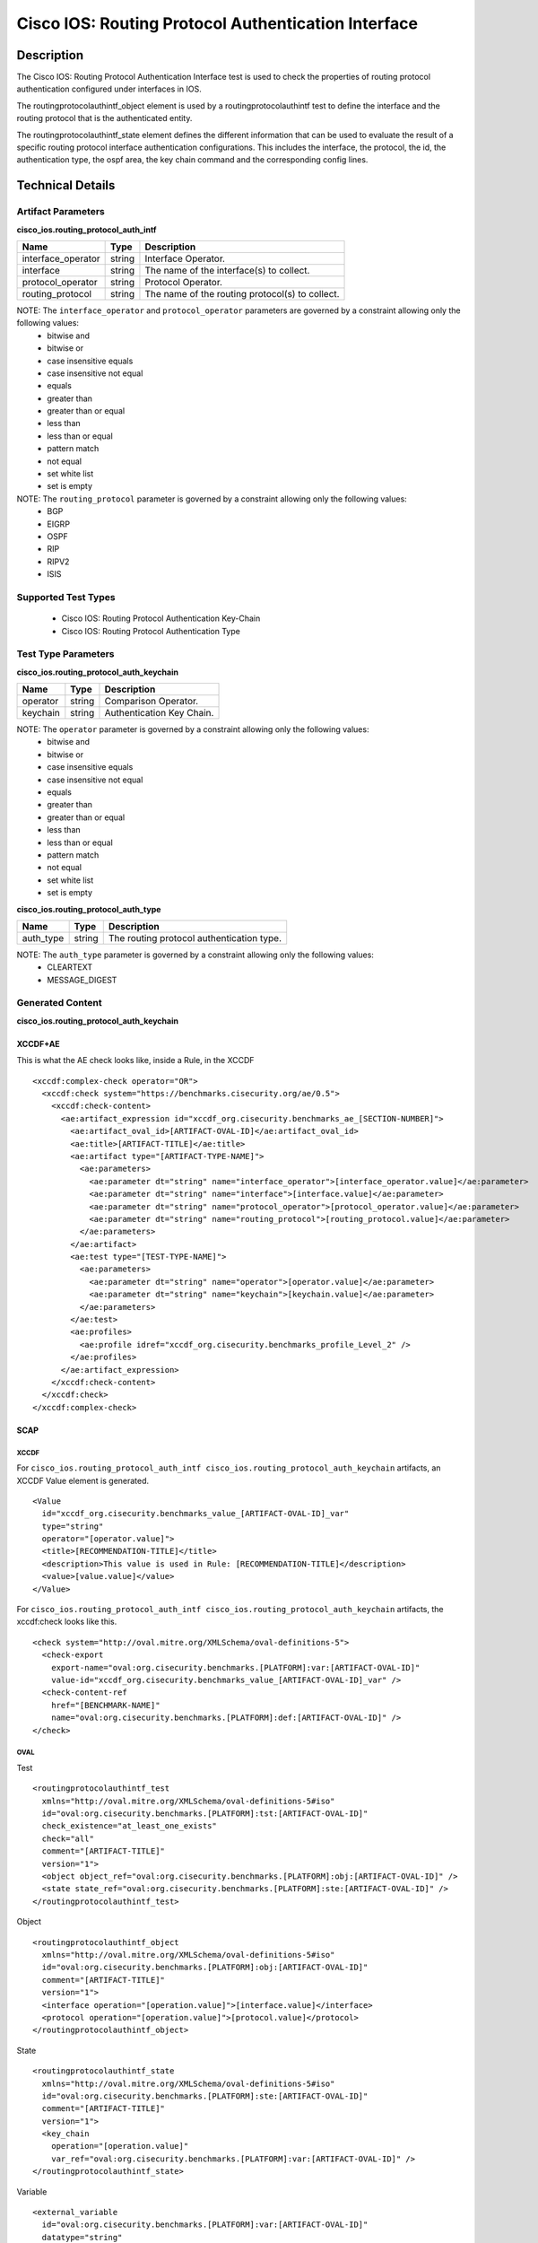 Cisco IOS: Routing Protocol Authentication Interface
====================================

Description
-----------

The Cisco IOS: Routing Protocol Authentication Interface test is used to check the properties of routing protocol authentication configured under interfaces in IOS.

The routingprotocolauthintf_object element is used by a routingprotocolauthintf test to define the interface and the routing protocol that is the authenticated entity.

The routingprotocolauthintf_state element defines the different information that can be used to evaluate the result of a specific routing protocol interface authentication configurations. This includes the interface, the protocol, the id, the authentication type, the ospf area, the key chain command and the corresponding config lines. 

Technical Details
-----------------

Artifact Parameters
~~~~~~~~~~~~~~~~~~~

**cisco_ios.routing_protocol_auth_intf**

+--------------------+--------+-------------------------------------------------+
| Name               | Type   | Description                                     |
+====================+========+=================================================+
| interface_operator | string | Interface Operator.                             |
+--------------------+--------+-------------------------------------------------+
| interface          | string | The name of the interface(s) to collect.        |
+--------------------+--------+-------------------------------------------------+
| protocol_operator  | string | Protocol Operator.                              |
+--------------------+--------+-------------------------------------------------+
| routing_protocol   | string | The name of the routing protocol(s) to collect. |
+--------------------+--------+-------------------------------------------------+

NOTE: The ``interface_operator`` and ``protocol_operator`` parameters are governed by a constraint allowing only the following values:
  - bitwise and
  - bitwise or
  - case insensitive equals
  - case insensitive not equal
  - equals
  - greater than
  - greater than or equal
  - less than
  - less than or equal
  - pattern match
  - not equal
  - set white list
  - set is empty  

NOTE: The ``routing_protocol`` parameter is governed by a constraint allowing only the following values:
  - BGP
  - EIGRP
  - OSPF
  - RIP
  - RIPV2
  - ISIS  

Supported Test Types
~~~~~~~~~~~~~~~~~~~~

  - Cisco IOS: Routing Protocol Authentication Key-Chain
  - Cisco IOS: Routing Protocol Authentication Type

Test Type Parameters
~~~~~~~~~~~~~~~~~~~~

**cisco_ios.routing_protocol_auth_keychain**

======== ====== =========================
Name     Type   Description
======== ====== =========================
operator string Comparison Operator.
keychain string Authentication Key Chain.
======== ====== =========================

NOTE: The ``operator`` parameter is governed by a constraint allowing only the following values:
  - bitwise and
  - bitwise or
  - case insensitive equals
  - case insensitive not equal
  - equals
  - greater than
  - greater than or equal
  - less than
  - less than or equal
  - pattern match
  - not equal
  - set white list
  - set is empty  

**cisco_ios.routing_protocol_auth_type**

========= ====== =========================================
Name      Type   Description
========= ====== =========================================
auth_type string The routing protocol authentication type.
========= ====== =========================================

NOTE: The ``auth_type`` parameter is governed by a constraint allowing only the following values:
  - CLEARTEXT
  - MESSAGE_DIGEST

Generated Content
~~~~~~~~~~~~~~~~~

**cisco_ios.routing_protocol_auth_keychain**

XCCDF+AE
^^^^^^^^

This is what the AE check looks like, inside a Rule, in the XCCDF

::

  <xccdf:complex-check operator="OR">
    <xccdf:check system="https://benchmarks.cisecurity.org/ae/0.5">
      <xccdf:check-content>
        <ae:artifact_expression id="xccdf_org.cisecurity.benchmarks_ae_[SECTION-NUMBER]">
          <ae:artifact_oval_id>[ARTIFACT-OVAL-ID]</ae:artifact_oval_id>
          <ae:title>[ARTIFACT-TITLE]</ae:title>
          <ae:artifact type="[ARTIFACT-TYPE-NAME]">
            <ae:parameters>
              <ae:parameter dt="string" name="interface_operator">[interface_operator.value]</ae:parameter>
              <ae:parameter dt="string" name="interface">[interface.value]</ae:parameter>
              <ae:parameter dt="string" name="protocol_operator">[protocol_operator.value]</ae:parameter>
              <ae:parameter dt="string" name="routing_protocol">[routing_protocol.value]</ae:parameter>
            </ae:parameters>
          </ae:artifact>
          <ae:test type="[TEST-TYPE-NAME]">
            <ae:parameters>
              <ae:parameter dt="string" name="operator">[operator.value]</ae:parameter>
              <ae:parameter dt="string" name="keychain">[keychain.value]</ae:parameter>
            </ae:parameters>
          </ae:test>
          <ae:profiles>
            <ae:profile idref="xccdf_org.cisecurity.benchmarks_profile_Level_2" />
          </ae:profiles>          
        </ae:artifact_expression>
      </xccdf:check-content>
    </xccdf:check>
  </xccdf:complex-check>   

SCAP
^^^^

XCCDF
'''''

For ``cisco_ios.routing_protocol_auth_intf cisco_ios.routing_protocol_auth_keychain`` artifacts, an XCCDF Value element is generated.

::

  <Value 
    id="xccdf_org.cisecurity.benchmarks_value_[ARTIFACT-OVAL-ID]_var"
    type="string"
    operator="[operator.value]">
    <title>[RECOMMENDATION-TITLE]</title>
    <description>This value is used in Rule: [RECOMMENDATION-TITLE]</description>
    <value>[value.value]</value>
  </Value>

For ``cisco_ios.routing_protocol_auth_intf cisco_ios.routing_protocol_auth_keychain`` artifacts, the xccdf:check looks like this.

::

  <check system="http://oval.mitre.org/XMLSchema/oval-definitions-5">
    <check-export 
      export-name="oval:org.cisecurity.benchmarks.[PLATFORM]:var:[ARTIFACT-OVAL-ID]"
      value-id="xccdf_org.cisecurity.benchmarks_value_[ARTIFACT-OVAL-ID]_var" />
    <check-content-ref 
      href="[BENCHMARK-NAME]"
      name="oval:org.cisecurity.benchmarks.[PLATFORM]:def:[ARTIFACT-OVAL-ID]" />
  </check>

OVAL
''''

Test

::

  <routingprotocolauthintf_test 
    xmlns="http://oval.mitre.org/XMLSchema/oval-definitions-5#iso"
    id="oval:org.cisecurity.benchmarks.[PLATFORM]:tst:[ARTIFACT-OVAL-ID]"
    check_existence="at_least_one_exists"
    check="all"
    comment="[ARTIFACT-TITLE]"
    version="1">
    <object object_ref="oval:org.cisecurity.benchmarks.[PLATFORM]:obj:[ARTIFACT-OVAL-ID]" />
    <state state_ref="oval:org.cisecurity.benchmarks.[PLATFORM]:ste:[ARTIFACT-OVAL-ID]" />
  </routingprotocolauthintf_test>

Object

::

  <routingprotocolauthintf_object 
    xmlns="http://oval.mitre.org/XMLSchema/oval-definitions-5#iso"
    id="oval:org.cisecurity.benchmarks.[PLATFORM]:obj:[ARTIFACT-OVAL-ID]"
    comment="[ARTIFACT-TITLE]"
    version="1">
    <interface operation="[operation.value]">[interface.value]</interface>
    <protocol operation="[operation.value]">[protocol.value]</protocol>
  </routingprotocolauthintf_object>

State

::

  <routingprotocolauthintf_state 
    xmlns="http://oval.mitre.org/XMLSchema/oval-definitions-5#iso"
    id="oval:org.cisecurity.benchmarks.[PLATFORM]:ste:[ARTIFACT-OVAL-ID]"
    comment="[ARTIFACT-TITLE]"
    version="1">
    <key_chain 
      operation="[operation.value]"
      var_ref="oval:org.cisecurity.benchmarks.[PLATFORM]:var:[ARTIFACT-OVAL-ID]" />
  </routingprotocolauthintf_state>

Variable

::

  <external_variable 
    id="oval:org.cisecurity.benchmarks.[PLATFORM]:var:[ARTIFACT-OVAL-ID]"
    datatype="string"
    comment="This value is used in Rule: [RECOMMENDATION-TITLE]"
    version="1" />

YAML
^^^^

::

  artifact-expression:
    artifact-unique-id: "[ARTIFACT-OVAL-ID]"
    artifact-title: "[ARTIFACT-TITLE]"
    artifact:
      type: "[ARTIFACT-TYPE-NAME]"
      parameters:
        - parameter: 
            name: "interface_operator"
            dt: "string"
            value: "[interface_operator.value]"
        - parameter: 
            name: "interface"
            dt: "string"
            value: "[interface.value]"
        - parameter: 
            name: "protocol_operator"
            dt: "string"
            value: "[protocol_operator.value]"
        - parameter: 
            name: "routing_protocol"
            dt: "string"
            value: "[routing_protocol.value]"
    test:
      type: "[TEST-TYPE-NAME]"
      parameters:   
        - parameter: 
            name: "operator"
            dt: "string"
            value: "[operator.value]"
        - parameter: 
            name: "keychain"
            dt: "string"
            value: "[keychain.value]"

JSON
^^^^

::

  {
    "artifact-expression": {
      "artifact-unique-id": "[ARTIFACT-OVAL-ID]",
      "artifact-title": "[RECOMMENDATION-TITLE]",
      "artifact": {
        "type": "[ARTIFACT-TYPE-NAME]",
        "parameters": [
          {
            "parameter": {
              "name": "interface_operator",
              "type": "string",
              "value": "[interface_operator.value]"
            }
          },
          {
            "parameter": {
              "name": "interface",
              "type": "string",
              "value": "[interface.value]"
            }
          },
          {
            "parameter": {
              "name": "protocol_operator",
              "type": "string",
              "value": "[protocol_operator.value]"
            }
          },
          {
            "parameter": {
              "name": "routing_protocol",
              "type": "string",
              "value": "[routing_protocol.value]"
            }
          }
        ]
      },
      "test": {
        "type": "[TEST-TYPE-NAME]",
        "parameters": [
          {
            "parameter": {
              "name": "operator",
              "type": "string",
              "value": "[operator.value]"
            }
          },
          {
            "parameter": {
              "name": "keychain",
              "type": "string",
              "value": "[keychain.value]"
            }
          }
        ]
      }
    }
  }

Generated Content
~~~~~~~~~~~~~~~~~

**cisco_ios.routing_protocol_auth_type**

XCCDF+AE
^^^^^^^^

This is what the AE check looks like, inside a Rule, in the XCCDF.

::

  <xccdf:complex-check operator="OR">
    <xccdf:check system="https://benchmarks.cisecurity.org/ae/0.5">
      <xccdf:check-content>
        <ae:artifact_expression id="xccdf_org.cisecurity.benchmarks_ae_[SECTION-NUMBER]">
          <ae:artifact_oval_id>[ARTIFACT-OVAL-ID]</ae:artifact_oval_id>
          <ae:title>[ARTIFACT-TITLE]</ae:title>
          <ae:artifact type="[ARTIFACT-TYPE-NAME]">
            <ae:parameters>
              <ae:parameter dt="string" name="interface_operator">[interface_operator.value]</ae:parameter>
              <ae:parameter dt="string" name="interface">[interface.value]</ae:parameter>
              <ae:parameter dt="string" name="protocol_operator">[protocol_operator.value]</ae:parameter>
              <ae:parameter dt="string" name="routing_protocol">[routing_protocol.value]</ae:parameter>
            </ae:parameters>
          </ae:artifact>
          <ae:test type="[TEST-TYPE-NAME]">
            <ae:parameters>
              <ae:parameter dt="string" name="auth_type">[auth_type.value]</ae:parameter>
            </ae:parameters>
          </ae:test>
          <ae:profiles>
            <ae:profile idref="xccdf_org.cisecurity.benchmarks_profile_Level_2" />
          </ae:profiles>          
        </ae:artifact_expression>
      </xccdf:check-content>
    </xccdf:check>
  </xccdf:complex-check>   

SCAP
^^^^

XCCDF
'''''

For ``cisco_ios.routing_protocol_auth_intf cisco_ios.routing_protocol_auth_type`` artifacts, an XCCDF Value element is generated.

::

  <Value 
    id="xccdf_org.cisecurity.benchmarks_value_[ARTIFACT-OVAL-ID]_var"
    type="string"
    operator="[operator.value]">
    <title>[RECOMMENDATION-TITLE]</title>
    <description>This value is used in Rule: [RECOMMENDATION-TITLE]</description>
    <value>[value.value]</value>
  </Value>

For ``cisco_ios.routing_protocol_auth_intf cisco_ios.routing_protocol_auth_type`` artifacts, the xccdf:check looks like this.

::

  <check system="http://oval.mitre.org/XMLSchema/oval-definitions-5">
    <check-export 
      export-name="oval:org.cisecurity.benchmarks.[PLATFORM]:var:[ARTIFACT-OVAL-ID]"
      value-id="xccdf_org.cisecurity.benchmarks_value_[ARTIFACT-OVAL-ID]_var" />
    <check-content-ref 
      href="[BENCHMARK-NAME]"
      name="oval:org.cisecurity.benchmarks.[PLATFORM]:def:[ARTIFACT-OVAL-ID]" />
  </check>

OVAL
''''

Test

::

  <routingprotocolauthintf_test 
    xmlns="http://oval.mitre.org/XMLSchema/oval-definitions-5#iso"
    id="oval:org.cisecurity.benchmarks.[PLATFORM]:tst:[ARTIFACT-OVAL-ID]"
    check_existence="at_least_one_exists"
    check="all"
    comment="[ARTIFACT-TITLE]"
    version="1">
    <object object_ref="oval:org.cisecurity.benchmarks.[PLATFORM]:obj:[ARTIFACT-OVAL-ID]" />
    <state state_ref="oval:org.cisecurity.benchmarks.[PLATFORM]:ste:[ARTIFACT-OVAL-ID]" />
  </routingprotocolauthintf_test>

Object

::

  <routingprotocolauthintf_object 
    xmlns="http://oval.mitre.org/XMLSchema/oval-definitions-5#iso"
    id="oval:org.cisecurity.benchmarks.[PLATFORM]:obj:[ARTIFACT-OVAL-ID]"
    comment="[ARTIFACT-TITLE]"
    version="1">
    <interface operation="[operation.value]">[interface.value]</interface>
    <protocol operation="[operation.value]">[protocol.value]</protocol>
  </routingprotocolauthintf_object>

State

::

  <routingprotocolauthintf_state 
    xmlns="http://oval.mitre.org/XMLSchema/oval-definitions-5#iso"
    id="oval:org.cisecurity.benchmarks.[PLATFORM]:ste:[ARTIFACT-OVAL-ID]"
    comment="[ARTIFACT-TITLE]"
    version="1">
    <key_chain 
      operation="equals"
      var_ref="oval:org.cisecurity.benchmarks.[PLATFORM]:var:[ARTIFACT-OVAL-ID]" />
  </routingprotocolauthintf_state>

Variable

::

  <external_variable 
    id="oval:org.cisecurity.benchmarks.[PLATFORM]:var:[ARTIFACT-OVAL-ID]"
    datatype="string"
    comment="This value is used in Rule: [RECOMMENDATION-TITLE]"
    version="1" />

YAML
^^^^

::

  artifact-expression:
    artifact-unique-id: "[ARTIFACT-OVAL-ID]"
    artifact-title: "[ARTIFACT-TITLE]"
    artifact:
      type: "[ARTIFACT-TYPE-NAME]"
      parameters:
        - parameter: 
            name: "interface_operator"
            dt: "string"
            value: "[interface_operator.value]"
        - parameter: 
            name: "interface"
            dt: "string"
            value: "[interface.value]"
        - parameter: 
            name: "protocol_operator"
            dt: "string"
            value: "[protocol_operator.value]"
        - parameter: 
            name: "routing_protocol"
            dt: "string"
            value: "[routing_protocol.value]"
    test:
      type: "[TEST-TYPE-NAME]"
      parameters:   
        - parameter: 
            name: "auth_type"
            dt: "string"
            value: "[auth_type.value]"

JSON
^^^^

::

  {
    "artifact-expression": {
      "artifact-unique-id": "[ARTIFACT-OVAL-ID]",
      "artifact-title": "[RECOMMENDATION-TITLE]",
      "artifact": {
        "type": "[ARTIFACT-TYPE-NAME]",
        "parameters": [
          {
            "parameter": {
              "name": "interface_operator",
              "type": "string",
              "value": "[interface_operator.value]"
            }
          },
          {
            "parameter": {
              "name": "interface",
              "type": "string",
              "value": "[interface.value]"
            }
          },
          {
            "parameter": {
              "name": "protocol_operator",
              "type": "string",
              "value": "[protocol_operator.value]"
            }
          },
          {
            "parameter": {
              "name": "routing_protocol",
              "type": "string",
              "value": "[routing_protocol.value]"
            }
          }
        ]
      },
      "test": {
        "type": "[TEST-TYPE-NAME]",
        "parameters": [
          {
            "parameter": {
              "name": "auth_type",
              "type": "string",
              "value": "[auth_type.value]"
            }
          }
        ]
      }
    }
  }

